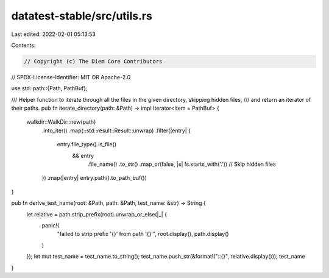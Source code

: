 datatest-stable/src/utils.rs
============================

Last edited: 2022-02-01 05:13:53

Contents:

.. code-block:: rs

    // Copyright (c) The Diem Core Contributors
// SPDX-License-Identifier: MIT OR Apache-2.0

use std::path::{Path, PathBuf};

/// Helper function to iterate through all the files in the given directory, skipping hidden files,
/// and return an iterator of their paths.
pub fn iterate_directory(path: &Path) -> impl Iterator<Item = PathBuf> {
    walkdir::WalkDir::new(path)
        .into_iter()
        .map(::std::result::Result::unwrap)
        .filter(|entry| {
            entry.file_type().is_file()
                && entry
                    .file_name()
                    .to_str()
                    .map_or(false, |s| !s.starts_with('.')) // Skip hidden files
        })
        .map(|entry| entry.path().to_path_buf())
}

pub fn derive_test_name(root: &Path, path: &Path, test_name: &str) -> String {
    let relative = path.strip_prefix(root).unwrap_or_else(|_| {
        panic!(
            "failed to strip prefix '{}' from path '{}'",
            root.display(),
            path.display()
        )
    });
    let mut test_name = test_name.to_string();
    test_name.push_str(&format!("::{}", relative.display()));
    test_name
}


